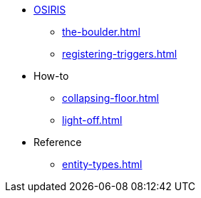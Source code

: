 * xref:osiris-intro.adoc[OSIRIS]
** xref:the-boulder.adoc[]
** xref:registering-triggers.adoc[]

* How-to
** xref:collapsing-floor.adoc[]
** xref:light-off.adoc[]

* Reference
** xref:entity-types.adoc[]
